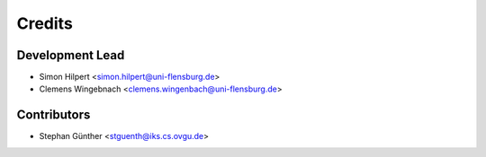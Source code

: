 =======
Credits
=======

Development Lead
----------------

* Simon Hilpert <simon.hilpert@uni-flensburg.de>
* Clemens Wingebnach <clemens.wingenbach@uni-flensburg.de>

Contributors
------------

* Stephan Günther <stguenth@iks.cs.ovgu.de>
